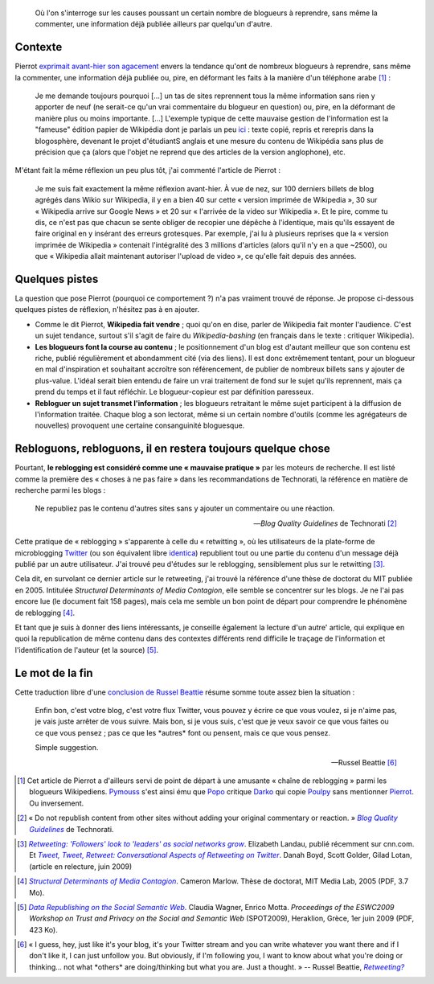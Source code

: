 .. title: Consanguinité bloguesque, ou le phénomène de reblogging
.. category: articles-fr
.. slug: consanguinite-bloguesque-ou-le-phenomene-de-reblogging
.. date: 2009-06-28 12:06:20

.. highlights::

    Où l'on s'interroge sur les causes poussant un certain nombre de blogueurs à reprendre, sans même la commenter, une information déjà publiée ailleurs par quelqu'un d'autre.


Contexte
========

Pierrot `exprimait avant-hier son agacement <http://wikirigoler.over-blog.com/article-33075335.html>`__ envers la tendance qu'ont de nombreux blogueurs à reprendre, sans même la commenter, une information déjà publiée ou, pire, en déformant les faits à la manière d'un téléphone arabe [#]_ :

    Je me demande toujours pourquoi [...] un tas de sites reprennent tous la même information sans rien y apporter de neuf (ne serait-ce qu'un vrai commentaire du blogueur en question) ou, pire, en la déformant de manière plus ou moins importante. [...] L'exemple typique de cette mauvaise gestion de l'information est la "fameuse" édition papier de Wikipédia dont je parlais un peu `ici <http://wikirigoler.over-blog.com/article-32477535.html>`__ : texte copié, repris et rerepris dans la blogosphère, devenant le projet d'étudiantS anglais et une mesure du contenu de Wikipédia sans plus de précision que ça (alors que l'objet ne reprend que des articles de la version anglophone), etc.

M'étant fait la même réflexion un peu plus tôt, j'ai commenté l'article de Pierrot :

    Je me suis fait exactement la même réflexion avant-hier. À vue de nez, sur 100 derniers billets de blog agrégés dans Wikio sur Wikipedia, il y en a bien 40 sur cette « version imprimée de Wikipedia », 30 sur « Wikipedia arrive sur Google News » et 20 sur « l'arrivée de la video sur Wikipedia ». Et le pire, comme tu dis, ce n'est pas que chacun se sente obliger de recopier une dépêche à l'identique, mais qu'ils essayent de faire original en y insérant des erreurs grotesques. Par exemple, j'ai lu à plusieurs reprises que la « version imprimée de Wikipedia » contenait l'intégralité des 3 millions d'articles (alors qu'il n'y en a que ~2500), ou que « Wikipedia allait maintenant autoriser l'upload de video », ce qu'elle fait depuis des années.


Quelques pistes
===============

La question que pose Pierrot (pourquoi ce comportement ?) n'a pas vraiment trouvé de réponse. Je propose ci-dessous quelques pistes de réflexion, n'hésitez pas à en ajouter.

-  Comme le dit Pierrot, **Wikipedia fait vendre** ; quoi qu'on en dise, parler de Wikipedia fait monter l'audience. C'est un sujet tendance, surtout s'il s'agit de faire du *Wikipedia-bashing* (en français dans le texte : critiquer Wikipedia).
-  **Les blogueurs font la course au contenu** ; le positionnement d'un blog est d'autant meilleur que son contenu est riche, publié régulièrement et abondamment cité (via des liens). Il est donc extrêmement tentant, pour un blogueur en mal d'inspiration et souhaitant accroître son référencement, de publier de nombreux billets sans y ajouter de plus-value. L'idéal serait bien entendu de faire un vrai traitement de fond sur le sujet qu'ils reprennent, mais ça prend du temps et il faut réfléchir. Le blogueur-copieur est par définition paresseux.
-  **Rebloguer un sujet transmet l'information** ; les blogueurs retraitant le même sujet participent à la diffusion de l'information traitée. Chaque blog a son lectorat, même si un certain nombre d'outils (comme les agrégateurs de nouvelles) provoquent une certaine consanguinité bloguesque.


Rebloguons, rebloguons, il en restera toujours quelque chose
============================================================

Pourtant, **le reblogging est considéré comme une « mauvaise pratique »** par les moteurs de recherche. Il est listé comme la première des « choses à ne pas faire » dans les recommandations de Technorati, la référence en matière de recherche parmi les blogs :

    Ne republiez pas le contenu d'autres sites sans y ajouter un commentaire ou une réaction.

    --- *Blog Quality Guidelines* de Technorati [#]_


Cette pratique de « reblogging » s'apparente à celle du « retwitting », où les utilisateurs de la plate-forme de microblogging `Twitter <http://twitter.com/>`__ (ou son équivalent libre `identica <http://identi.ca>`__) republient tout ou une partie du contenu d'un message déjà publié par un autre utilisateur. J'ai trouvé peu d'études sur le reblogging, sensiblement plus sur le retwitting [#]_.

Cela dit, en survolant ce dernier article sur le retweeting, j'ai trouvé la référence d'une thèse de doctorat du MIT publiée en 2005. Intitulée *Structural Determinants of Media Contagion*, elle semble se concentrer sur les blogs. Je ne l'ai pas encore lue (le document fait 158 pages), mais cela me semble un bon point de départ pour comprendre le phénomène de reblogging [#]_.

Et tant que je suis à donner des liens intéressants, je conseille également la lecture d'un autre' article, qui explique en quoi la republication de même contenu dans des contextes différents rend difficile le traçage de l'information et l'identification de l'auteur (et la source) [#]_.


Le mot de la fin
================

Cette traduction libre d'une `conclusion de Russel Beattie <http://www.russellbeattie.com/blog/retweeting>`__ résume somme toute assez bien la situation :

    Enfin bon, c'est votre blog, c'est votre flux Twitter, vous pouvez y écrire ce que vous voulez, si je n'aime pas, je vais juste arrêter de vous suivre. Mais bon, si je vous suis, c'est que je veux savoir ce que vous faites ou ce que vous pensez ; pas ce que les \*autres\* font ou pensent, mais ce que vous pensez.

    Simple suggestion.

    --- Russel Beattie [#]_



.. [#] Cet article de Pierrot a d'ailleurs servi de point de départ à une amusante « chaîne de reblogging » parmi les blogueurs Wikipediens. `Pymouss <http://pymouss.blogspot.com/2009/06/pas-pu-men-empecher.html>`__ s'est ainsi ému que `Popo <http://choixduchaos.blogspot.com/2009/06/pas-pu-men-empecher.html>`__ critique `Darko <http://darkoneko.wordpress.com/2009/06/25/pas-pu-men-empecher/>`__ qui copie `Poulpy <http://poulpy.blogspot.com/2009/06/pas-pu-men-empecher.html>`__ sans mentionner `Pierrot <http://wikirigoler.over-blog.com/article-33075335.html>`__. Ou inversement.

.. [#] « Do not republish content from other sites without adding your original commentary or reaction. » |guidelines|_ de Technorati.

.. |guidelines| replace:: *Blog Quality Guidelines*

.. _guidelines: http://support.technorati.com/guidelines/#donts

.. [#]  |landau|_. Elizabeth Landau, publié récemment sur cnn.com. Et |tweet tweet|_. Danah Boyd, Scott Golder, Gilad Lotan, (article en relecture, juin 2009)

.. |landau| replace:: *Retweeting: 'Followers' look to 'leaders' as social networks grow*

.. _landau: http://www.cnn.com/2009/TECH/06/23/why.retweet.twitter/index.html

.. |tweet tweet| replace:: *Tweet, Tweet, Retweet: Conversational Aspects of Retweeting on Twitter*

.. _tweet tweet: http://www.zephoria.org/thoughts/archives/2009/06/18/understanding_r.html


.. [#] |determinants|_. Cameron Marlow. Thèse de doctorat, MIT Media Lab, 2005 (PDF, 3.7 Mo).

.. |determinants| replace:: *Structural Determinants of Media Contagion*

.. _determinants: http://pubs.media.mit.edu/pubs/papers/marlow.pdf

.. [#] |republishing|_. Claudia Wagner, Enrico Motta. *Proceedings of the ESWC2009 Workshop on Trust and Privacy on the Social and Semantic Web* (SPOT2009), Heraklion, Grèce, 1er juin 2009 (PDF, 423 Ko).

.. |republishing| replace:: *Data Republishing on the Social Semantic Web*

.. _republishing: http://sunsite.informatik.rwth-aachen.de/Publications/CEUR-WS/Vol-447/paper8.pdf

.. [#] « I guess, hey, just like it's your blog, it's your Twitter stream and you can write whatever you want there and if I don't like it, I can just unfollow you. But obviously, if I'm following you, I want to know about what you're doing or thinking... not what \*others\* are doing/thinking but what you are. Just a thought. » -- Russel Beattie, |retweeting|_

.. |retweeting| replace:: *Retweeting?*

.. _retweeting: http://www.russellbeattie.com/blog/retweeting
